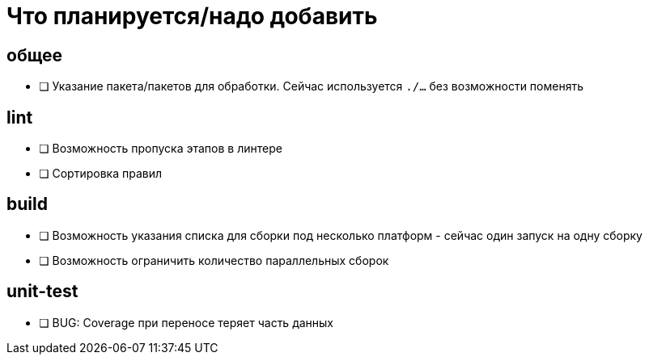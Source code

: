 = Что планируется/надо добавить

== общее
* [ ] Указание пакета/пакетов для обработки. Сейчас используется `./...` без возможности поменять

== lint
* [ ] Возможность пропуска этапов в линтере
* [ ] Сортировка правил

== build
* [ ] Возможность указания списка для сборки под несколько платформ - сейчас один запуск на одну сборку
* [ ] Возможность ограничить количество параллельных сборок

== unit-test
* [ ] BUG: Coverage при переносе теряет часть данных
